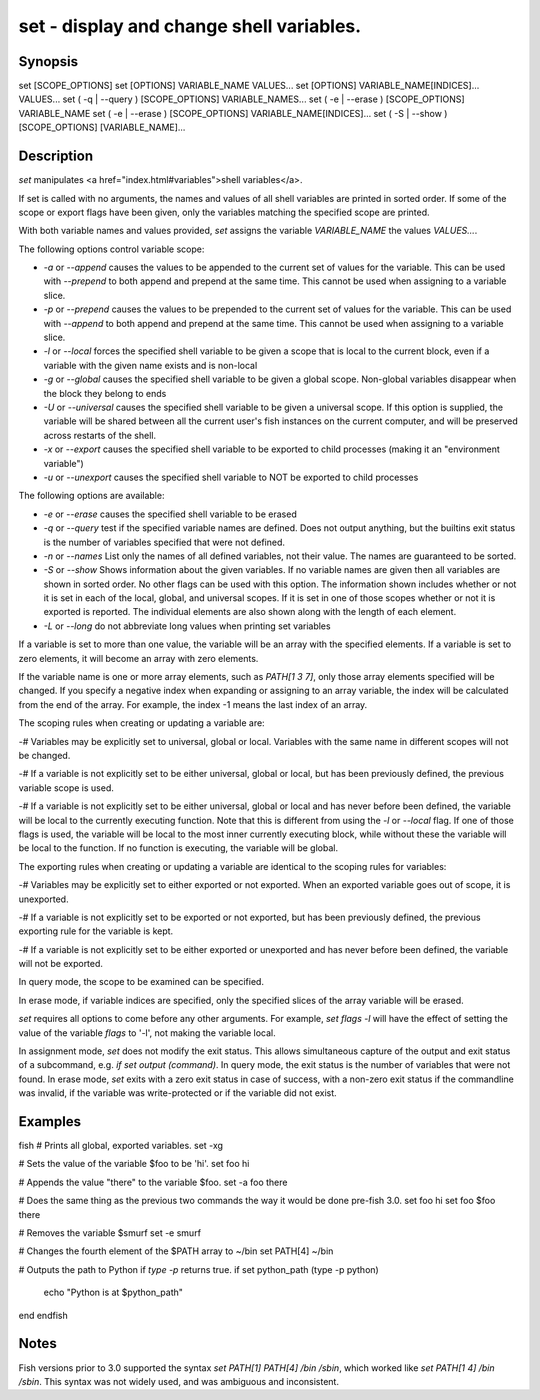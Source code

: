 set - display and change shell variables.
==========================================

Synopsis
--------

set [SCOPE_OPTIONS]
set [OPTIONS] VARIABLE_NAME VALUES...
set [OPTIONS] VARIABLE_NAME[INDICES]... VALUES...
set ( -q | --query ) [SCOPE_OPTIONS] VARIABLE_NAMES...
set ( -e | --erase ) [SCOPE_OPTIONS] VARIABLE_NAME
set ( -e | --erase ) [SCOPE_OPTIONS] VARIABLE_NAME[INDICES]...
set ( -S | --show ) [SCOPE_OPTIONS] [VARIABLE_NAME]...


Description
------------

`set` manipulates <a href="index.html#variables">shell variables</a>.

If set is called with no arguments, the names and values of all shell variables are printed in sorted order. If some of the scope or export flags have been given, only the variables matching the specified scope are printed.

With both variable names and values provided, `set` assigns the variable `VARIABLE_NAME` the values `VALUES...`.

The following options control variable scope:

- `-a` or `--append` causes the values to be appended to the current set of values for the variable. This can be used with `--prepend` to both append and prepend at the same time. This cannot be used when assigning to a variable slice.

- `-p` or `--prepend` causes the values to be prepended to the current set of values for the variable. This can be used with `--append` to both append and prepend at the same time. This cannot be used when assigning to a variable slice.

- `-l` or `--local` forces the specified shell variable to be given a scope that is local to the current block, even if a variable with the given name exists and is non-local

- `-g` or `--global` causes the specified shell variable to be given a global scope. Non-global variables disappear when the block they belong to ends

- `-U` or `--universal` causes the specified shell variable to be given a universal scope. If this option is supplied, the variable will be shared between all the current user's fish instances on the current computer, and will be preserved across restarts of the shell.

- `-x` or `--export` causes the specified shell variable to be exported to child processes (making it an "environment variable")

- `-u` or `--unexport` causes the specified shell variable to NOT be exported to child processes


The following options are available:

- `-e` or `--erase` causes the specified shell variable to be erased

- `-q` or `--query` test if the specified variable names are defined. Does not output anything, but the builtins exit status is the number of variables specified that were not defined.

- `-n` or `--names` List only the names of all defined variables, not their value. The names are guaranteed to be sorted.

- `-S` or `--show` Shows information about the given variables. If no variable names are given then all variables are shown in sorted order. No other flags can be used with this option. The information shown includes whether or not it is set in each of the local, global, and universal scopes. If it is set in one of those scopes whether or not it is exported is reported. The individual elements are also shown along with the length of each element.

- `-L` or `--long` do not abbreviate long values when printing set variables


If a variable is set to more than one value, the variable will be an array with the specified elements. If a variable is set to zero elements, it will become an array with zero elements.

If the variable name is one or more array elements, such as `PATH[1 3 7]`, only those array elements specified will be changed. If you specify a negative index when expanding or assigning to an array variable, the index will be calculated from the end of the array. For example, the index -1 means the last index of an array.

The scoping rules when creating or updating a variable are:

-# Variables may be explicitly set to universal, global or local. Variables with the same name in different scopes will not be changed.

-# If a variable is not explicitly set to be either universal, global or local, but has been previously defined, the previous variable scope is used.

-# If a variable is not explicitly set to be either universal, global or local and has never before been defined, the variable will be local to the currently executing function. Note that this is different from using the `-l` or `--local` flag. If one of those flags is used, the variable will be local to the most inner currently executing block, while without these the variable will be local to the function. If no function is executing, the variable will be global.


The exporting rules when creating or updating a variable are identical to the scoping rules for variables:

-# Variables may be explicitly set to either exported or not exported. When an exported variable goes out of scope, it is unexported.

-# If a variable is not explicitly set to be exported or not exported, but has been previously defined, the previous exporting rule for the variable is kept.

-# If a variable is not explicitly set to be either exported or unexported and has never before been defined, the variable will not be exported.


In query mode, the scope to be examined can be specified.

In erase mode, if variable indices are specified, only the specified slices of the array variable will be erased.

`set` requires all options to come before any other arguments. For example, `set flags -l` will have the effect of setting the value of the variable `flags` to '-l', not making the variable local.

In assignment mode, `set` does not modify the exit status. This allows simultaneous capture of the output and exit status of a subcommand, e.g. `if set output (command)`. In query mode, the exit status is the number of variables that were not found. In erase mode, `set` exits with a zero exit status in case of success, with a non-zero exit status if the commandline was invalid, if the variable was write-protected or if the variable did not exist.


Examples
------------
\fish
# Prints all global, exported variables.
set -xg

# Sets the value of the variable $foo to be 'hi'.
set foo hi

# Appends the value "there" to the variable $foo.
set -a foo there

# Does the same thing as the previous two commands the way it would be done pre-fish 3.0.
set foo hi
set foo $foo there

# Removes the variable $smurf
set -e smurf

# Changes the fourth element of the $PATH array to ~/bin
set PATH[4] ~/bin

# Outputs the path to Python if `type -p` returns true.
if set python_path (type -p python)
    echo "Python is at $python_path"
end
\endfish

Notes
------------

Fish versions prior to 3.0 supported the syntax `set PATH[1] PATH[4] /bin /sbin`, which worked like
`set PATH[1 4] /bin /sbin`. This syntax was not widely used, and was ambiguous and inconsistent.
